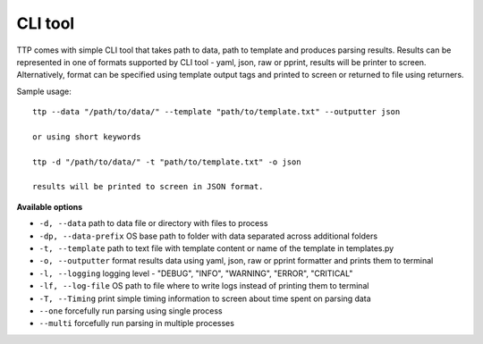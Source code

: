 CLI tool
========

TTP comes with simple CLI tool that takes path to data, path to template and produces parsing results. Results can be represented in one of formats supported by CLI tool - yaml, json, raw or pprint, results will be printer to screen. Alternatively, format can be specified using template output tags and printed to screen or returned to file using returners. 

Sample usage::

  ttp --data "/path/to/data/" --template "path/to/template.txt" --outputter json
  
  or using short keywords
  
  ttp -d "/path/to/data/" -t "path/to/template.txt" -o json
  
  results will be printed to screen in JSON format.
  
**Available options**

* ``-d, --data`` path to data file or directory with files to process
* ``-dp, --data-prefix`` OS base path to folder with data separated across additional folders
* ``-t, --template`` path to text file with template content or name of the template in templates.py
* ``-o, --outputter`` format results data using yaml, json, raw or pprint formatter and prints them to terminal
* ``-l, --logging`` logging level - "DEBUG", "INFO", "WARNING", "ERROR", "CRITICAL"
* ``-lf, --log-file`` OS path to file where to write logs instead of printing them to terminal
* ``-T, --Timing`` print simple timing information to screen about time spent on parsing data
* ``--one`` forcefully run parsing using single process
* ``--multi`` forcefully run parsing in multiple processes